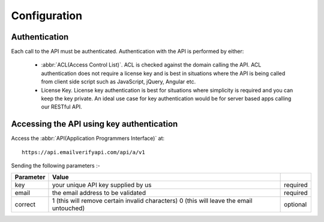 Configuration
=============

Authentication
--------------
Each call to the API must be authenticated. Authentication with the API is performed by either:

 * :abbr:`ACL(Access Control List)`. ACL is checked against the domain calling the API. ACL authentication does not require a license key and is best in situations where the API is being called from client side script such as JavaScript, jQuery, Angular etc.
 * License Key. License key authentication is best for situations where simplicity is required and you can keep the key private. An ideal use case for key authentication would be for server based apps calling our RESTful API.

Accessing the API using key authentication
------------------------------------------
Access the :abbr:`API(Application Programmers Interface)` at::

	https://api.emailverifyapi.com/api/a/v1
	
Sending the following parameters :-

+-----------+-----------------------------------------------------+----------+
| Parameter | Value                                               |          |
+===========+=====================================================+==========+
| key       | your unique API key supplied by us                  | required |
+-----------+-----------------------------------------------------+----------+
| email     | the email address to be validated                   | required |
+-----------+-----------------------------------------------------+----------+
| correct   | 1 (this will remove certain invalid characters)     | optional |
|           | 0 (this will leave the email untouched)             |          |
+-----------+-----------------------------------------------------+----------+
